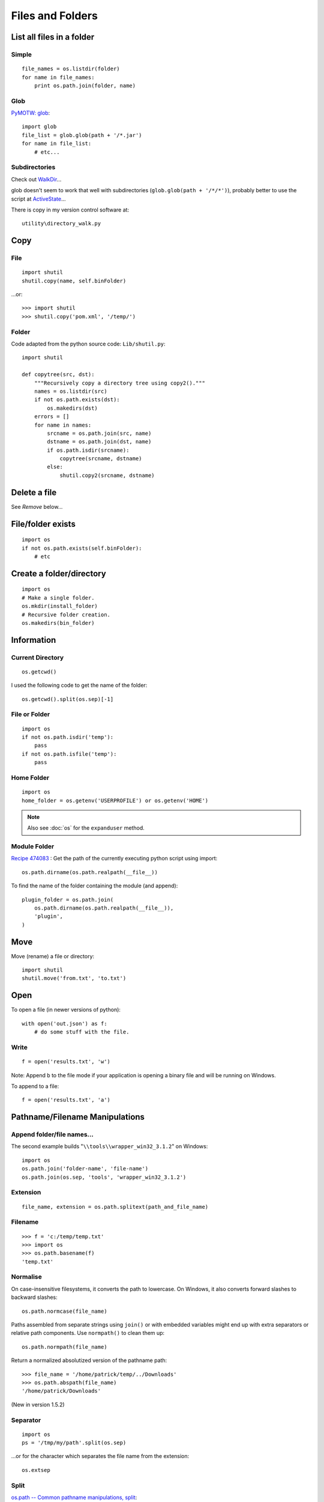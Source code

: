Files and Folders
*****************

.. highlight:: python

List all files in a folder
==========================

Simple
------

::

  file_names = os.listdir(folder)
  for name in file_names:
      print os.path.join(folder, name)

Glob
----

`PyMOTW: glob`_::

  import glob
  file_list = glob.glob(path + '/*.jar')
  for name in file_list:
      # etc...

Subdirectories
--------------

Check out WalkDir_...

glob doesn't seem to work that well with subdirectories
(``glob.glob(path + '/*/*')``), probably better to use the script at
ActiveState_...

There is copy in my version control software at::

  utility\directory_walk.py

Copy
====

File
----

::

  import shutil
  shutil.copy(name, self.binFolder)

...or::

  >>> import shutil
  >>> shutil.copy('pom.xml', '/temp/')

Folder
------

Code adapted from the python source code: ``Lib/shutil.py``::

  import shutil

  def copytree(src, dst):
      """Recursively copy a directory tree using copy2()."""
      names = os.listdir(src)
      if not os.path.exists(dst):
          os.makedirs(dst)
      errors = []
      for name in names:
          srcname = os.path.join(src, name)
          dstname = os.path.join(dst, name)
          if os.path.isdir(srcname):
              copytree(srcname, dstname)
          else:
              shutil.copy2(srcname, dstname)

Delete a file
=============

See *Remove* below...

File/folder exists
==================

::

  import os
  if not os.path.exists(self.binFolder):
      # etc

Create a folder/directory
=========================

::

  import os
  # Make a single folder.
  os.mkdir(install_folder)
  # Recursive folder creation.
  os.makedirs(bin_folder)

Information
===========

Current Directory
-----------------

::

  os.getcwd()

I used the following code to get the name of the folder::

  os.getcwd().split(os.sep)[-1]

File or Folder
--------------

::

  import os
  if not os.path.isdir('temp'):
      pass
  if not os.path.isfile('temp'):
      pass

Home Folder
-----------

::

  import os
  home_folder = os.getenv('USERPROFILE') or os.getenv('HOME')

.. note:: Also see :doc:`os` for the ``expanduser`` method.

Module Folder
-------------

`Recipe 474083`_
: Get the path of the currently executing python script using import::

  os.path.dirname(os.path.realpath(__file__))

To find the name of the folder containing the module (and append)::

  plugin_folder = os.path.join(
      os.path.dirname(os.path.realpath(__file__)),
      'plugin',
  )

Move
====

Move (rename) a file or directory::

  import shutil
  shutil.move('from.txt', 'to.txt')

Open
====

To open a file (in newer versions of python)::

  with open('out.json') as f:
      # do some stuff with the file.

Write
-----

::

  f = open('results.txt', 'w')

Note: Append ``b`` to the file mode if your application is opening a binary
file and will be running on Windows.

To append to a file::

  f = open('results.txt', 'a')

Pathname/Filename Manipulations
===============================

Append folder/file names...
---------------------------

The second example builds "``\\tools\\wrapper_win32_3.1.2``" on Windows::

  import os
  os.path.join('folder-name', 'file-name')
  os.path.join(os.sep, 'tools', 'wrapper_win32_3.1.2')

Extension
---------

::

  file_name, extension = os.path.splitext(path_and_file_name)

Filename
--------

::

  >>> f = 'c:/temp/temp.txt'
  >>> import os
  >>> os.path.basename(f)
  'temp.txt'

Normalise
---------

On case-insensitive filesystems, it converts the path to lowercase.  On
Windows, it also converts forward slashes to backward slashes::

  os.path.normcase(file_name)

Paths assembled from separate strings using ``join()`` or with embedded
variables might end up with extra separators or relative path components.
Use ``normpath()`` to clean them up::

  os.path.normpath(file_name)

Return a normalized absolutized version of the pathname path::

  >>> file_name = '/home/patrick/temp/../Downloads'
  >>> os.path.abspath(file_name)
  '/home/patrick/Downloads'

(New in version 1.5.2)

Separator
---------

::

  import os
  ps = '/tmp/my/path'.split(os.sep)

...or for the character which separates the file name from the extension::

  os.extsep

Split
-----

`os.path -- Common pathname manipulations, split`_::

  >>> import os
  >>> f = r'c:\repository\lucene\index.apt'
  >>> os.path.split(f)
  ('c:\\repository\\lucene', 'index.apt')

Read
====

Entire file
-----------

::

  f.read()

Entire file (lines)
-------------------

::

  f.readlines()

Remove (Delete)
===============

File
----

::

  os.remove(os.path.join(folder, name))

Folder
------

::

  import os
  if os.path.exists(folder):
      os.rmdir(folder)

or... to delete an entire directory tree::

  import shutil
  if os.path.exists(folder):
      shutil.rmtree(folder)

Statistics
==========

To get the file size::

  import os
  size = os.path.getsize(file_path)

To convert the file size to a human readable format, use ``humanize``::

  # pip install humanize
  import humanize
  size = humanize.naturalsize(os.path.getsize(file_path))

or, try this function
from StackOverflow to `get human readable version of file size`_::

  def sizeof_fmt(num, suffix='B'):
      for unit in ['','Ki','Mi','Gi','Ti','Pi','Ei','Zi']:
          if abs(num) < 1024.0:
              return "%3.1f%s%s" % (num, unit, suffix)
          num /= 1024.0
      return "%.1f%s%s" % (num, 'Yi', suffix)

Date/time created/modified/accessed and size::

  import os
  import stat
  import time

  folder = '/temp'
  time_format = '%Y-%m-%d %I:%M:%S %p'
  file_names = os.listdir(folder)
  for name in file_names:
      file_stats = os.stat(os.path.join(folder, name))
      # create a dictionary to hold file info
      file_info = {
          'fname': name,
          'fsize': file_stats [stat.ST_SIZE],
          'f_lm': time.strftime(time_format, time.localtime(file_stats[stat.ST_MTIME])),
          'f_la': time.strftime(time_format, time.localtime(file_stats[stat.ST_ATIME])),
          'f_ct': time.strftime(time_format, time.localtime(file_stats[stat.ST_CTIME]))
      }
      print "file name = %(fname)s" % file_info
      print "  file size = %(fsize)s bytes" % file_info
      print "  last modified = %(f_lm)s" % file_info
      print "  last accessed = %(f_la)s" % file_info
      print "  creation time = %(f_ct)s" % file_info

Temporary
=========

File
----

::

  import tempfile
  f = tempfile.NamedTemporaryFile(delete=False)

Folder
------
`tempfile - Generate temporary files and directories`_

To create a temporary folder::

  import tempfile
  return tempfile.mkdtemp()

Note:

- If you specify the ``dir`` parameter, the folder will be created in there
  (e.g. ``tempfile.mkdtemp(dir=a_folder)``).
- The user of ``mkdtemp`` is responsible for deleting the temporary directory
  and its contents when done with it.
- ``mkdtemp`` returns the absolute pathname of the new directory.

touch
=====

::

  import os
  def touch(file_name, times=None):
      """
      Copied from:
      http://stackoverflow.com/questions/1158076/implement-touch-using-python
      """
      with file(file_name, 'a'):
          os.utime(file_name, times)


.. _`get human readable version of file size`: https://stackoverflow.com/questions/1094841/reusable-library-to-get-human-readable-version-of-file-size
.. _`os.path -- Common pathname manipulations, split`: http://docs.python.org/lib/module-os.path.html
.. _`PyMOTW: glob`: http://blog.doughellmann.com/2007/07/pymotw-glob.html
.. _`Recipe 474083`: http://code.activestate.com/recipes/474083/
.. _`tempfile - Generate temporary files and directories`: http://docs.python.org/library/tempfile.html
.. _ActiveState: http://code.activestate.com/recipes/52664/
.. _WalkDir: http://walkdir.readthedocs.org/en/latest/index.html
